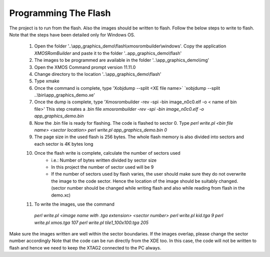 Programming The Flash
---------------------
The project is to run from the flash. Also the images should be written to flash. Follow the below steps to write to flash.
Note that the steps have been detailed only for Windows OS.

  #. Open the folder '..\\app_graphics_demo\\flash\\xmosrombuilder\\windows'. Copy the application `XMOSRomBuilder` and paste it to the folder      '..app_graphics_demo\\flash'
  #. The images to be programmed are available in the folder '..\\app_graphics_demo\\\img'
  #. Open the XMOS Command prompt version 11.11.0
  #. Change directory to the location '..\\app_graphics_demo\\flash'
  #. Type xmake
  #. Once the command is complete, type 'Xobjdump --split <XE file name>` `xobjdump --split ..\\bin\\app_graphics_demo.xe'
  #. Once the dump is complete, type 'Xmosrombuilder -rev -spi -bin image_n0c0.elf -o < name of bin file>'
     This step creates a .bin file 
     `xmosrombuilder -rev -spi -bin image_n0c0.elf -o app_graphics_demo.bin`
  #. Now the .bin file is ready for flashing. The code is flashed to sector 0. Type `perl write.pl <bin file name> <sector location>`
     `perl write.pl app_graphics_demo.bin 0`
  #. The page size in the used flash is 256 bytes. The whole flash memory is also divided into sectors and each sector is 4K bytes long
  #. Once the flash write is complete, calculate the number of sectors used
      * i.e.: Number of bytes written divided by sector size
      * In this project the number of sector used will be 9
      * If the number of sectors used by flash varies, the user should make sure they do not overwrite the image to the code sector. Hence the location of the image should be suitably changed. (sector number should be changed while writing flash and also while reading from flash in the demo.xc)
  #. To write the images, use the command

    `perl write.pl <image name with .tga extension> <sector number>`
    `perl write.pl kid.tga 9`
    `perl write.pl xmos.tga 107`
    `perl write.pl tile1_100x100.tga 205`
	
Make sure the images written are well within the sector boundaries. If the images overlap, please change the sector number accordingly
Note that the code can be run directly from the XDE too. In this case, the code will not be written to flash and hence we need to keep the XTAG2 connected to the PC always.